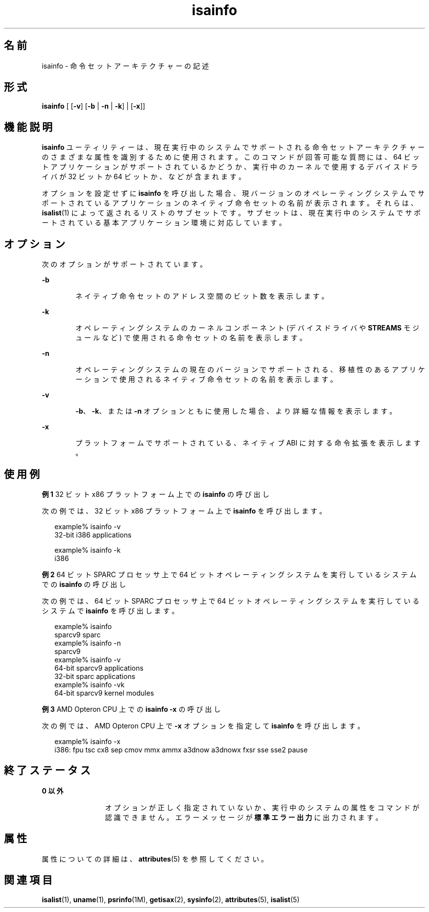 '\" te
.\"  Copyright (c) 2007, Sun Microsystems, Inc. All Rights Reserved
.TH isainfo 1 "2007 年 2 月 8 日" "SunOS 5.11" "ユーザーコマンド"
.SH 名前
isainfo \- 命令セットアーキテクチャーの記述
.SH 形式
.LP
.nf
\fBisainfo\fR [ [\fB-v\fR] [\fB-b\fR | \fB-n\fR | \fB-k\fR] | [\fB-x\fR]]
.fi

.SH 機能説明
.sp
.LP
\fBisainfo\fR ユーティリティーは、現在実行中のシステムでサポートされる命令セットアーキテクチャーのさまざまな属性を識別するために使用されます。このコマンドが回答可能な質問には、64 ビットアプリケーションがサポートされているかどうか、実行中のカーネルで使用するデバイスドライバが 32 ビットか 64 ビットか、などが含まれます。
.sp
.LP
オプションを設定せずに \fBisainfo\fR を呼び出した場合、現バージョンのオペレーティングシステムでサポートされているアプリケーションのネイティブ命令セットの名前が表示されます。それらは、\fBisalist\fR(1) によって返されるリストのサブセットです。サブセットは、現在実行中のシステムでサポートされている基本アプリケーション環境に対応しています。
.SH オプション
.sp
.LP
次のオプションがサポートされています。
.sp
.ne 2
.mk
.na
\fB\fB-b\fR\fR
.ad
.RS 6n
.rt  
ネイティブ命令セットのアドレス空間のビット数を表示します。
.RE

.sp
.ne 2
.mk
.na
\fB\fB-k\fR\fR
.ad
.RS 6n
.rt  
オペレーティングシステムのカーネルコンポーネント (デバイスドライバや \fBSTREAMS\fR モジュールなど) で使用される命令セットの名前を表示します。
.RE

.sp
.ne 2
.mk
.na
\fB\fB-n\fR\fR
.ad
.RS 6n
.rt  
オペレーティングシステムの現在のバージョンでサポートされる、移植性のあるアプリケーションで使用されるネイティブ命令セットの名前を表示します。
.RE

.sp
.ne 2
.mk
.na
\fB\fB-v\fR\fR
.ad
.RS 6n
.rt  
\fB-b\fR、\fB-k\fR、または \fB-n\fR オプションともに使用した場合、より詳細な情報を表示します。
.RE

.sp
.ne 2
.mk
.na
\fB\fB-x\fR\fR
.ad
.RS 6n
.rt  
プラットフォームでサポートされている、ネイティブ ABI に対する命令拡張を表示します。
.RE

.SH 使用例
.LP
\fB例 1 \fR32 ビット x86 プラットフォーム上での \fBisainfo\fR の呼び出し
.sp
.LP
次の例では、32 ビット x86 プラットフォーム上で \fBisainfo\fR を呼び出します。

.sp
.in +2
.nf
example% isainfo -v
32-bit i386 applications

example% isainfo -k
i386
.fi
.in -2
.sp

.LP
\fB例 2 \fR64 ビット SPARC プロセッサ上で 64 ビットオペレーティングシステムを実行しているシステムでの \fBisainfo\fR の呼び出し
.sp
.LP
次の例では、64 ビット SPARC プロセッサ上で 64 ビットオペレーティングシステムを実行しているシステムで \fBisainfo\fR を呼び出します。

.sp
.in +2
.nf
example% isainfo
sparcv9 sparc
example% isainfo -n
sparcv9
example% isainfo -v
64-bit sparcv9 applications
32-bit sparc applications
example% isainfo -vk
64-bit sparcv9 kernel modules
.fi
.in -2
.sp

.LP
\fB例 3 \fRAMD Opteron CPU 上での \fBisainfo\fR \fB-x\fR の呼び出し
.sp
.LP
次の例では、AMD Opteron CPU 上で \fB-x\fR オプションを指定して \fBisainfo\fR を呼び出します。 

.sp
.in +2
.nf
example% isainfo -x
i386: fpu tsc cx8 sep cmov mmx ammx a3dnow a3dnowx fxsr sse sse2 pause
.fi
.in -2
.sp

.SH 終了ステータス
.sp
.ne 2
.mk
.na
\fB0 以外\fR
.ad
.RS 12n
.rt  
オプションが正しく指定されていないか、実行中のシステムの属性をコマンドが認識できません。エラーメッセージが\fB標準エラー出力\fRに出力されます。
.RE

.SH 属性
.sp
.LP
属性についての詳細は、\fBattributes\fR(5) を参照してください。
.sp

.sp
.TS
tab() box;
cw(2.75i) |cw(2.75i) 
lw(2.75i) |lw(2.75i) 
.
属性タイプ属性値
_
使用条件system/core-os
.TE

.SH 関連項目
.sp
.LP
\fBisalist\fR(1), \fBuname\fR(1), \fBpsrinfo\fR(1M), \fBgetisax\fR(2), \fBsysinfo\fR(2), \fBattributes\fR(5), \fBisalist\fR(5)
